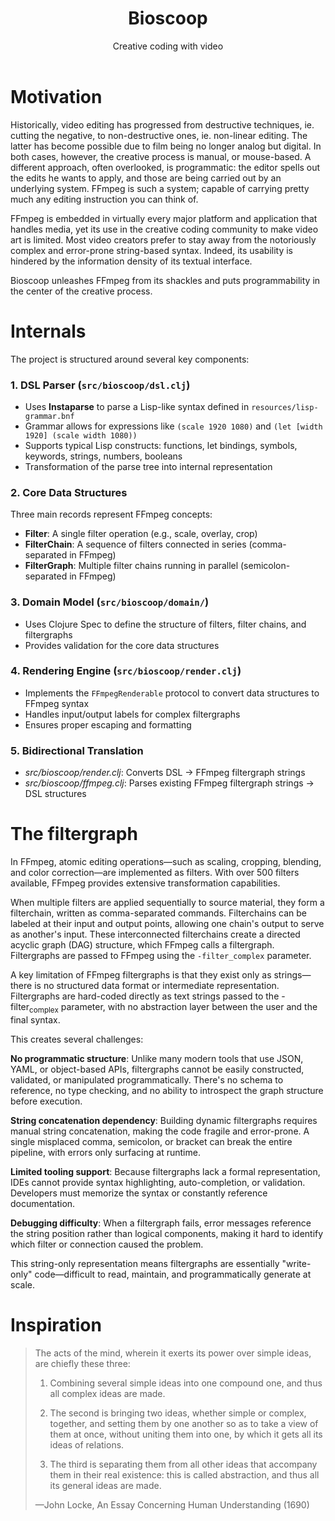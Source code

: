 #+TITLE: Bioscoop
#+SUBTITLE: Creative coding with video
#+OPTIONS: toc:1 num:nil
#+HTML_HEAD: <link rel="stylesheet" href="css/et-book.css" type="text/css" media="screen" />
#+HTML_HEAD: <link href="https://fonts.googleapis.com/css?family=Source+Sans+Pro:300,300i,400,600&display=swap" rel="stylesheet">
#+HTML_HEAD: <link rel="stylesheet" href="css/main.css" type="text/css" media="screen" />
#+HTML_HEAD: <link rel="stylesheet" href="css/post.css" type="text/css" media="screen" />
#+HTML_HEAD:  <script type="text/javascript" src="js/navigation.js"></script>

* Motivation

Historically, video editing has progressed from destructive
techniques, ie. cutting the negative, to non-destructive ones,
ie. non-linear editing. The latter has become possible due to film
being no longer analog but digital. In both cases, however, the
creative process is manual, or mouse-based. A different approach,
often overlooked, is programmatic: the editor spells out the edits he
wants to apply, and those are being carried out by an underlying
system.  FFmpeg is such a system; capable of carrying pretty much any
editing instruction you can think of.

FFmpeg is embedded in virtually every major platform and application
that handles media, yet its use in the creative coding community to
make video art is limited. Most video creators prefer to stay away
from the notoriously complex and error-prone string-based
syntax. Indeed, its usability is hindered by the information density
of its textual interface.

Bioscoop unleashes FFmpeg from its shackles and puts programmability
in the center of the creative process.

* Internals

The project is structured around several key components:

*** 1. *DSL Parser (=src/bioscoop/dsl.clj=)*
- Uses *Instaparse* to parse a Lisp-like syntax defined in =resources/lisp-grammar.bnf=
- Grammar allows for expressions like =(scale 1920 1080)= and =(let [width 1920] (scale width 1080))=
- Supports typical Lisp constructs: functions, let bindings, symbols, keywords, strings, numbers, booleans
- Transformation of the parse tree into internal representation
  
*** 2. *Core Data Structures*
Three main records represent FFmpeg concepts:
- *Filter*: A single filter operation (e.g., scale, overlay, crop)
- *FilterChain*: A sequence of filters connected in series (comma-separated in FFmpeg)
- *FilterGraph*: Multiple filter chains running in parallel (semicolon-separated in FFmpeg)
  

*** 3. *Domain Model (=src/bioscoop/domain/=)*
- Uses Clojure Spec to define the structure of filters, filter chains, and filtergraphs
- Provides validation for the core data structures

*** 4. *Rendering Engine (=src/bioscoop/render.clj=)*
- Implements the =FFmpegRenderable= protocol to convert data structures to FFmpeg syntax
- Handles input/output labels for complex filtergraphs 
- Ensures proper escaping and formatting

*** 5. Bidirectional Translation
- /src/bioscoop/render.clj/: Converts DSL → FFmpeg filtergraph strings
- /src/bioscoop/ffmpeg.clj/: Parses existing FFmpeg filtergraph strings → DSL structures


* The filtergraph

In FFmpeg, atomic editing operations—such as scaling, cropping,
blending, and color correction—are implemented as filters. With over
500 filters available, FFmpeg provides extensive transformation
capabilities.

When multiple filters are applied sequentially to source material,
they form a filterchain, written as comma-separated
commands. Filterchains can be labeled at their input and output
points, allowing one chain's output to serve as another's input. These
interconnected filterchains create a directed acyclic graph (DAG)
structure, which FFmpeg calls a filtergraph.  Filtergraphs are passed
to FFmpeg using the ~-filter_complex~ parameter.

A key limitation of FFmpeg filtergraphs is that they exist only as
strings—there is no structured data format or intermediate
representation. Filtergraphs are hard-coded directly as text strings
passed to the -filter_complex parameter, with no abstraction layer
between the user and the final syntax.

This creates several challenges:

*No programmatic structure*: Unlike many modern tools that use JSON,
YAML, or object-based APIs, filtergraphs cannot be easily constructed,
validated, or manipulated programmatically. There's no schema to
reference, no type checking, and no ability to introspect the graph
structure before execution.

*String concatenation dependency*: Building dynamic filtergraphs
requires manual string concatenation, making the code fragile and
error-prone. A single misplaced comma, semicolon, or bracket can break
the entire pipeline, with errors only surfacing at runtime.

*Limited tooling support*: Because filtergraphs lack a formal
representation, IDEs cannot provide syntax highlighting,
auto-completion, or validation. Developers must memorize the syntax or
constantly reference documentation.

*Debugging difficulty*: When a filtergraph fails, error messages
reference the string position rather than logical components, making
it hard to identify which filter or connection caused the problem.

This string-only representation means filtergraphs are essentially
"write-only" code—difficult to read, maintain, and programmatically
generate at scale.

* Inspiration

#+begin_quote
The acts of the mind, wherein it exerts its power over simple ideas, are chiefly these three:

1. Combining several simple ideas into one compound one, and thus all
   complex ideas are made.

2. The second is bringing two ideas, whether simple or complex,
   together, and setting them by one another so as to take a view of
   them at once, without uniting them into one, by which it gets all
   its ideas of relations.

3. The third is separating them from all other ideas that accompany
   them in their real existence: this is called abstraction, and thus
   all its general ideas are made.

—John Locke, An Essay Concerning Human Understanding (1690)
#+end_quote
